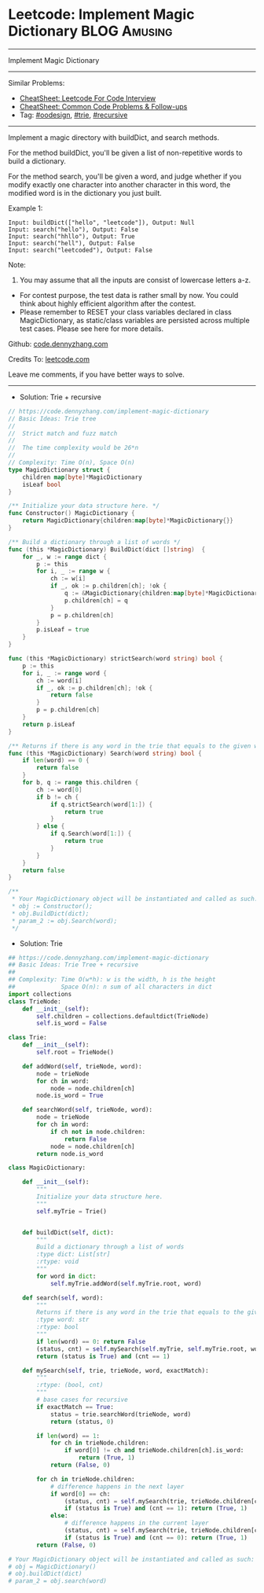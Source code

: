 * Leetcode: Implement Magic Dictionary                                         :BLOG:Amusing:
#+STARTUP: showeverything
#+OPTIONS: toc:nil \n:t ^:nil creator:nil d:nil
:PROPERTIES:
:type:     oodesign, trie, classic, recursive, redo
:END:
---------------------------------------------------------------------
Implement Magic Dictionary
---------------------------------------------------------------------
#+BEGIN_HTML
<a href="https://github.com/dennyzhang/code.dennyzhang.com/tree/master/problems/implement-magic-dictionary"><img align="right" width="200" height="183" src="https://www.dennyzhang.com/wp-content/uploads/denny/watermark/github.png" /></a>
#+END_HTML
Similar Problems:
- [[https://cheatsheet.dennyzhang.com/cheatsheet-leetcode-A4][CheatSheet: Leetcode For Code Interview]]
- [[https://cheatsheet.dennyzhang.com/cheatsheet-followup-A4][CheatSheet: Common Code Problems & Follow-ups]]
- Tag: [[https://code.dennyzhang.com/review-oodesign][#oodesign]], [[https://code.dennyzhang.com/review-trie][#trie]], [[https://code.dennyzhang.com/review-recursive][#recursive]]
---------------------------------------------------------------------
Implement a magic directory with buildDict, and search methods.

For the method buildDict, you'll be given a list of non-repetitive words to build a dictionary.

For the method search, you'll be given a word, and judge whether if you modify exactly one character into another character in this word, the modified word is in the dictionary you just built.

Example 1:
#+BEGIN_EXAMPLE
Input: buildDict(["hello", "leetcode"]), Output: Null
Input: search("hello"), Output: False
Input: search("hhllo"), Output: True
Input: search("hell"), Output: False
Input: search("leetcoded"), Output: False
#+END_EXAMPLE

Note:
1. You may assume that all the inputs are consist of lowercase letters a-z.
- For contest purpose, the test data is rather small by now. You could think about highly efficient algorithm after the contest.
- Please remember to RESET your class variables declared in class MagicDictionary, as static/class variables are persisted across multiple test cases. Please see here for more details.

Github: [[https://github.com/dennyzhang/code.dennyzhang.com/tree/master/problems/implement-magic-dictionary][code.dennyzhang.com]]

Credits To: [[https://leetcode.com/problems/implement-magic-dictionary/description/][leetcode.com]]

Leave me comments, if you have better ways to solve.
---------------------------------------------------------------------
- Solution: Trie + recursive
#+BEGIN_SRC go
// https://code.dennyzhang.com/implement-magic-dictionary
// Basic Ideas: Trie tree
//
//  Strict match and fuzz match
//
//  The time complexity would be 26*n
//
// Complexity: Time O(n), Space O(n)
type MagicDictionary struct {
    children map[byte]*MagicDictionary
    isLeaf bool
}

/** Initialize your data structure here. */
func Constructor() MagicDictionary {
    return MagicDictionary{children:map[byte]*MagicDictionary{}}
}

/** Build a dictionary through a list of words */
func (this *MagicDictionary) BuildDict(dict []string)  {
    for _, w := range dict {
        p := this
        for i, _ := range w {
            ch := w[i]
            if _, ok := p.children[ch]; !ok {
                q := &MagicDictionary{children:map[byte]*MagicDictionary{}}
                p.children[ch] = q
            }
            p = p.children[ch]
        }
        p.isLeaf = true
    }
}

func (this *MagicDictionary) strictSearch(word string) bool {
    p := this
    for i, _ := range word {
        ch := word[i]
        if _, ok := p.children[ch]; !ok {
            return false
        }
        p = p.children[ch]
    }
    return p.isLeaf
}

/** Returns if there is any word in the trie that equals to the given word after modifying exactly one character */
func (this *MagicDictionary) Search(word string) bool {
    if len(word) == 0 {
        return false
    }
    for b, q := range this.children {
        ch := word[0]
        if b != ch {
            if q.strictSearch(word[1:]) {
                return true
            }
        } else {
            if q.Search(word[1:]) {
                return true
            }
        }
    }
    return false
}

/**
 * Your MagicDictionary object will be instantiated and called as such:
 * obj := Constructor();
 * obj.BuildDict(dict);
 * param_2 := obj.Search(word);
 */
#+END_SRC

- Solution: Trie
#+BEGIN_SRC python
## https://code.dennyzhang.com/implement-magic-dictionary
## Basic Ideas: Trie Tree + recursive
##
## Complexity: Time O(w*h): w is the width, h is the height
##             Space O(n): n sum of all characters in dict
import collections
class TrieNode:
    def __init__(self):
        self.children = collections.defaultdict(TrieNode)
        self.is_word = False

class Trie:
    def __init__(self):
        self.root = TrieNode()

    def addWord(self, trieNode, word):
        node = trieNode
        for ch in word:
            node = node.children[ch]
        node.is_word = True

    def searchWord(self, trieNode, word):
        node = trieNode
        for ch in word:
            if ch not in node.children:
                return False
            node = node.children[ch]
        return node.is_word
        
class MagicDictionary:

    def __init__(self):
        """
        Initialize your data structure here.
        """
        self.myTrie = Trie()
        

    def buildDict(self, dict):
        """
        Build a dictionary through a list of words
        :type dict: List[str]
        :rtype: void
        """
        for word in dict:
            self.myTrie.addWord(self.myTrie.root, word)

    def search(self, word):
        """
        Returns if there is any word in the trie that equals to the given word after modifying exactly one character
        :type word: str
        :rtype: bool
        """
        if len(word) == 0: return False
        (status, cnt) = self.mySearch(self.myTrie, self.myTrie.root, word, False)
        return (status is True) and (cnt == 1)

    def mySearch(self, trie, trieNode, word, exactMatch):
        """
        :rtype: (bool, cnt)
        """
        # base cases for recursive
        if exactMatch == True:
            status = trie.searchWord(trieNode, word)
            return (status, 0)

        if len(word) == 1:
            for ch in trieNode.children:
                if word[0] != ch and trieNode.children[ch].is_word:
                    return (True, 1)
            return (False, 0)

        for ch in trieNode.children:
            # difference happens in the next layer
            if word[0] == ch:
                (status, cnt) = self.mySearch(trie, trieNode.children[ch], word[1:], False)
                if (status is True) and (cnt == 1): return (True, 1)
            else:
                # difference happens in the current layer
                (status, cnt) = self.mySearch(trie, trieNode.children[ch], word[1:], True)
                if (status is True) and (cnt == 0): return (True, 1)
        return (False, 0)

# Your MagicDictionary object will be instantiated and called as such:
# obj = MagicDictionary()
# obj.buildDict(dict)
# param_2 = obj.search(word)
#+END_SRC

#+BEGIN_HTML
<div style="overflow: hidden;">
<div style="float: left; padding: 5px"> <a href="https://www.linkedin.com/in/dennyzhang001"><img src="https://www.dennyzhang.com/wp-content/uploads/sns/linkedin.png" alt="linkedin" /></a></div>
<div style="float: left; padding: 5px"><a href="https://github.com/dennyzhang"><img src="https://www.dennyzhang.com/wp-content/uploads/sns/github.png" alt="github" /></a></div>
<div style="float: left; padding: 5px"><a href="https://www.dennyzhang.com/slack" target="_blank" rel="nofollow"><img src="https://www.dennyzhang.com/wp-content/uploads/sns/slack.png" alt="slack"/></a></div>
</div>
#+END_HTML
